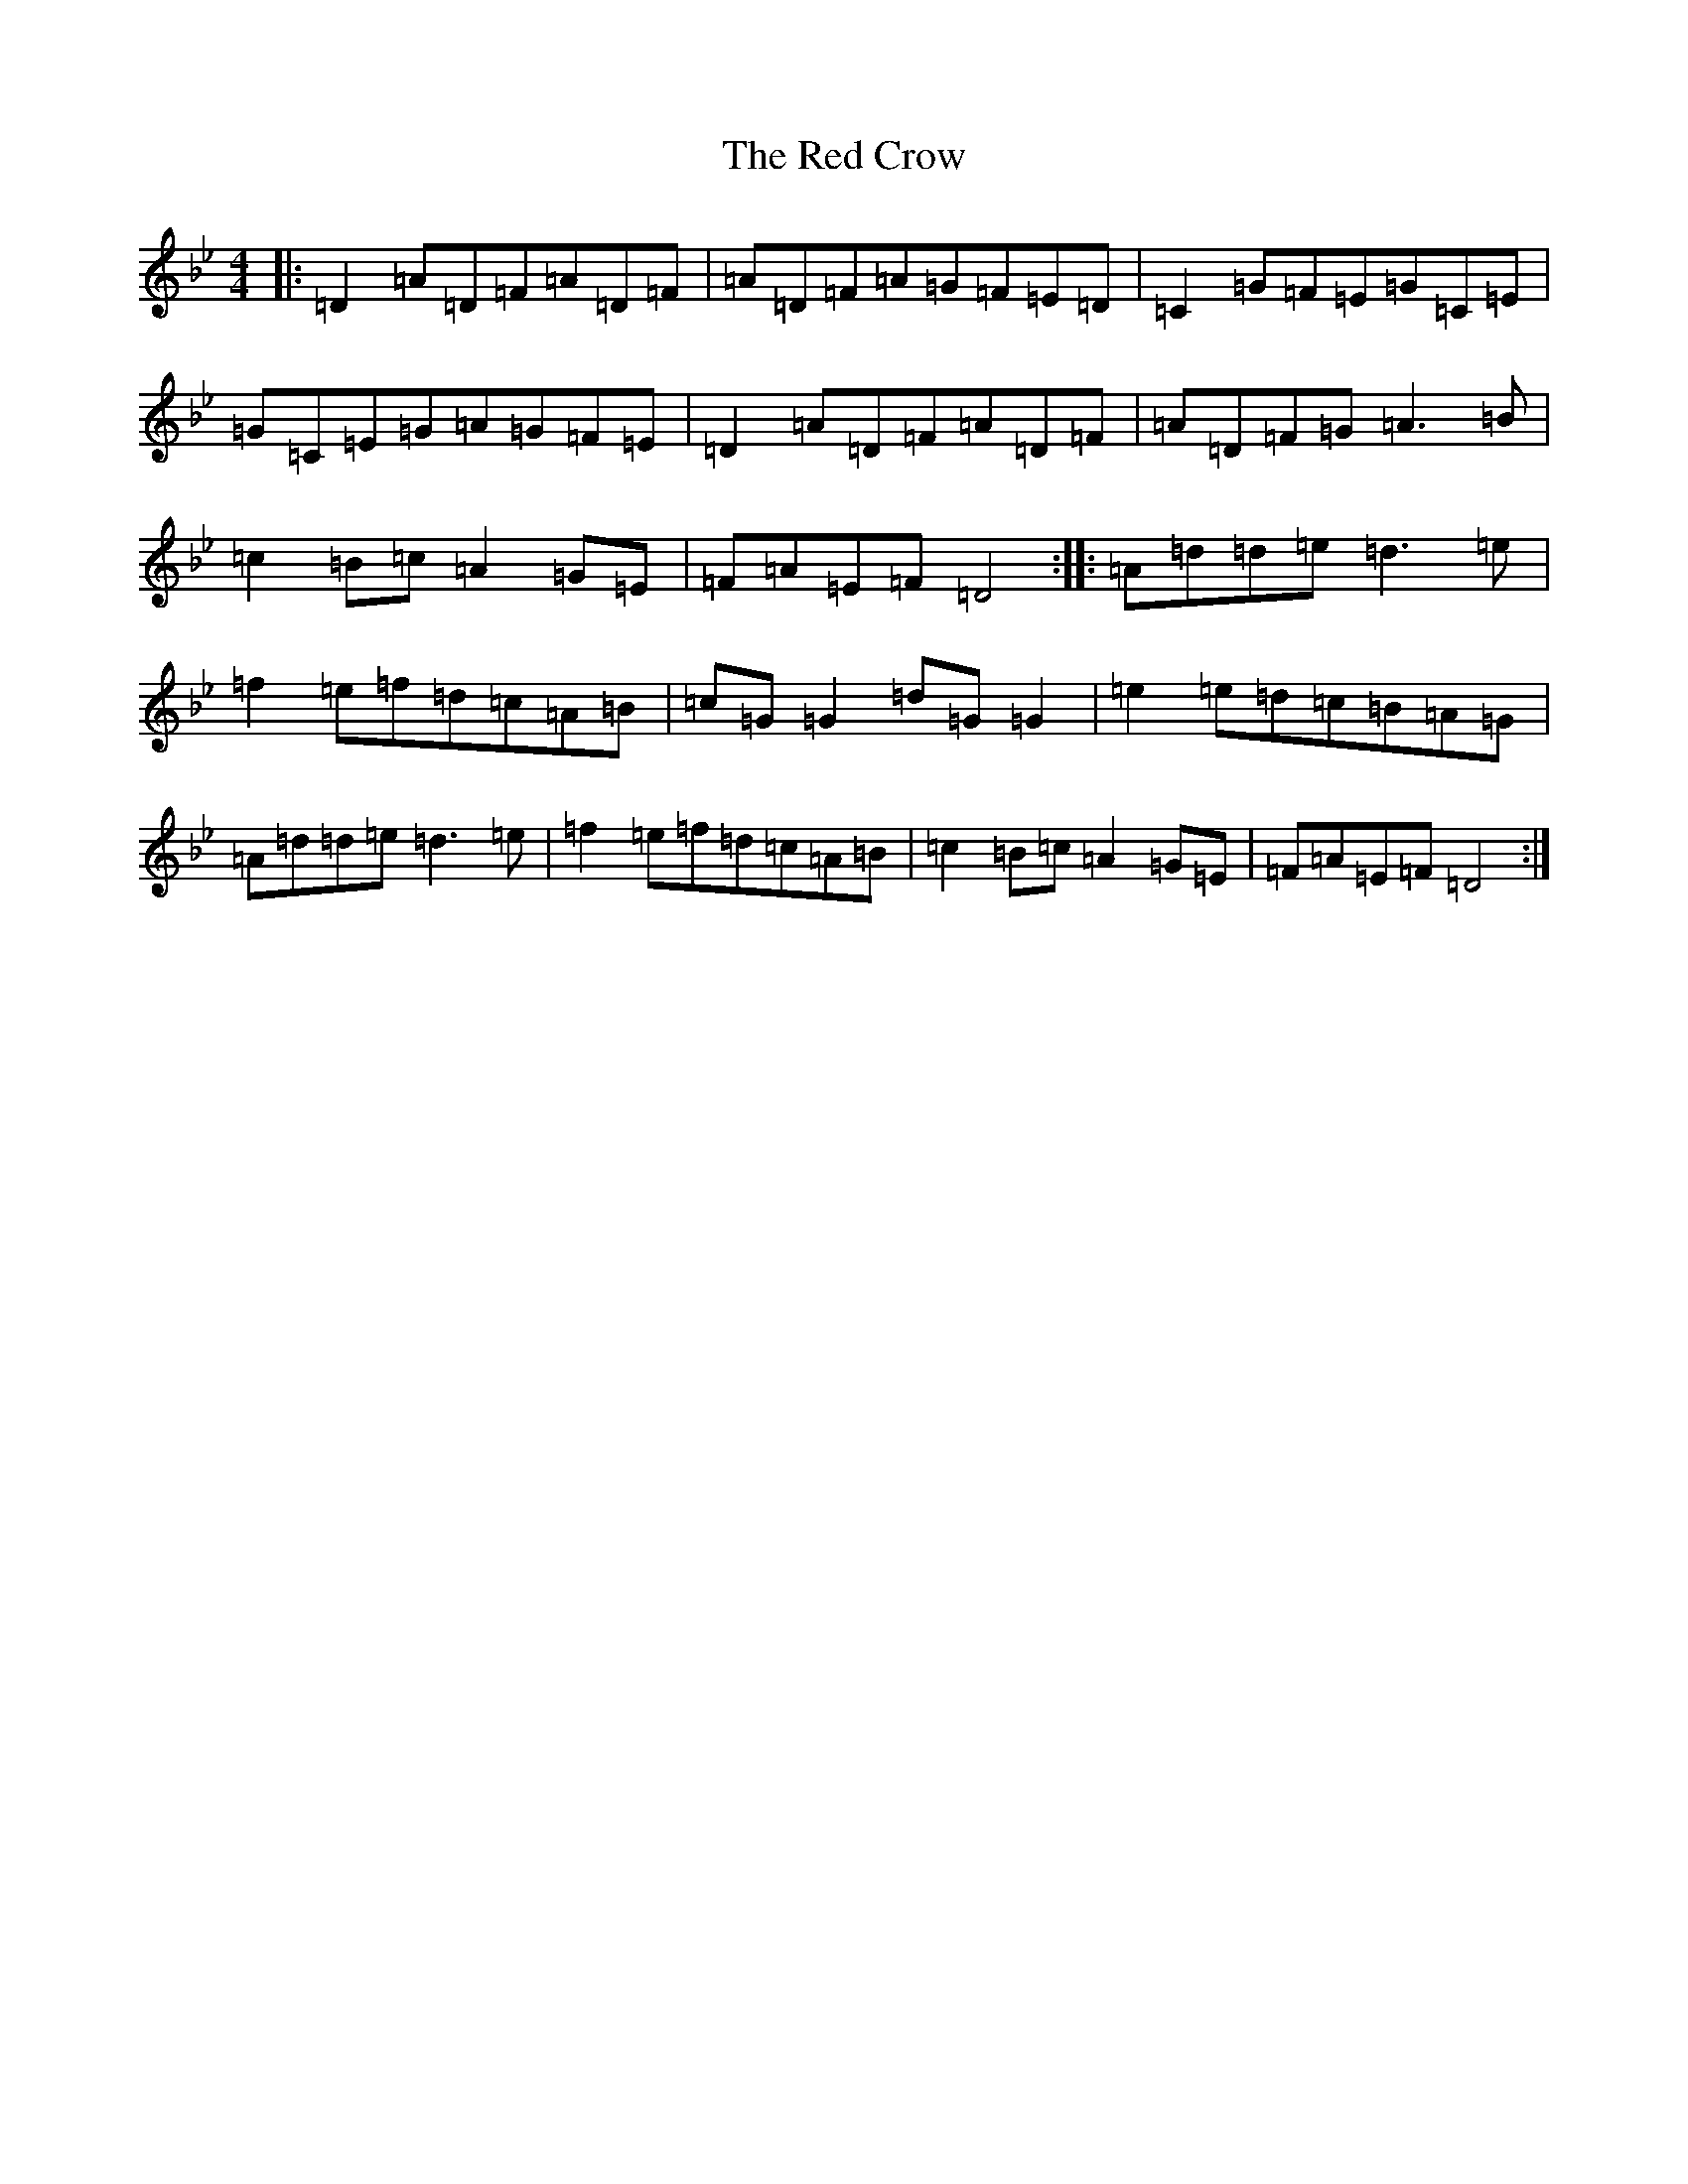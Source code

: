 X: 7292
T: Red Crow, The
S: https://thesession.org/tunes/184#setting184
Z: A Dorian
R: reel
M:4/4
L:1/8
K: C Dorian
|:=D2=A=D=F=A=D=F|=A=D=F=A=G=F=E=D|=C2=G=F=E=G=C=E|=G=C=E=G=A=G=F=E|=D2=A=D=F=A=D=F|=A=D=F=G=A3=B|=c2=B=c=A2=G=E|=F=A=E=F=D4:||:=A=d=d=e=d3=e|=f2=e=f=d=c=A=B|=c=G=G2=d=G=G2|=e2=e=d=c=B=A=G|=A=d=d=e=d3=e|=f2=e=f=d=c=A=B|=c2=B=c=A2=G=E|=F=A=E=F=D4:|